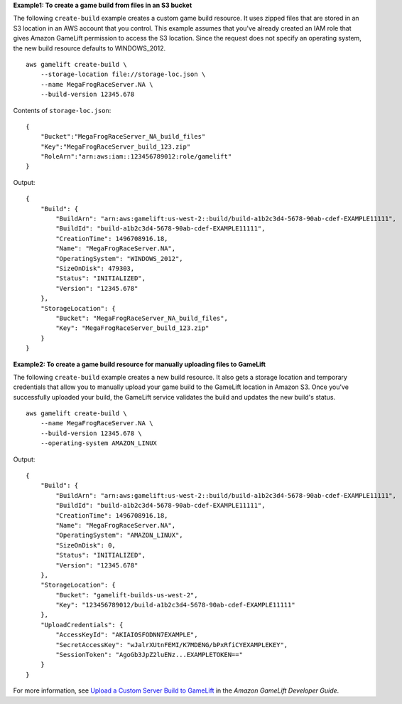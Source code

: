 **Example1: To create a game build from files in an S3 bucket**

The following ``create-build`` example creates a custom game build resource. It uses zipped files that are stored in an S3 location in an AWS account that you control. This example assumes that you've already created an IAM role that gives Amazon GameLift permission to access the S3 location. Since the request does not specify an operating system, the new build resource defaults to WINDOWS_2012. ::

    aws gamelift create-build \
        --storage-location file://storage-loc.json \ 
        --name MegaFrogRaceServer.NA \
        --build-version 12345.678

Contents of ``storage-loc.json``::

    {
        "Bucket":"MegaFrogRaceServer_NA_build_files"
        "Key":"MegaFrogRaceServer_build_123.zip"
        "RoleArn":"arn:aws:iam::123456789012:role/gamelift"
    }

Output:: 

    {
        "Build": {
            "BuildArn": "arn:aws:gamelift:us-west-2::build/build-a1b2c3d4-5678-90ab-cdef-EXAMPLE11111",
            "BuildId": "build-a1b2c3d4-5678-90ab-cdef-EXAMPLE11111",
            "CreationTime": 1496708916.18, 
            "Name": "MegaFrogRaceServer.NA", 
            "OperatingSystem": "WINDOWS_2012", 
            "SizeOnDisk": 479303, 
            "Status": "INITIALIZED", 
            "Version": "12345.678"
        },
        "StorageLocation": {
            "Bucket": "MegaFrogRaceServer_NA_build_files", 
            "Key": "MegaFrogRaceServer_build_123.zip"
        }
    }

**Example2: To create a game build resource for manually uploading files to GameLift**

The following ``create-build`` example creates a new build resource. It also gets a storage location and temporary credentials that allow you to manually upload your game build to the GameLift location in Amazon S3. Once you've successfully uploaded your build, the GameLift service validates the build and updates the new build's status. ::

    aws gamelift create-build \
        --name MegaFrogRaceServer.NA \
        --build-version 12345.678 \
        --operating-system AMAZON_LINUX

Output::

    {
        "Build": {
            "BuildArn": "arn:aws:gamelift:us-west-2::build/build-a1b2c3d4-5678-90ab-cdef-EXAMPLE11111",
            "BuildId": "build-a1b2c3d4-5678-90ab-cdef-EXAMPLE11111", 
            "CreationTime": 1496708916.18, 
            "Name": "MegaFrogRaceServer.NA", 
            "OperatingSystem": "AMAZON_LINUX", 
            "SizeOnDisk": 0, 
            "Status": "INITIALIZED", 
            "Version": "12345.678"
        }, 
        "StorageLocation": {
            "Bucket": "gamelift-builds-us-west-2", 
            "Key": "123456789012/build-a1b2c3d4-5678-90ab-cdef-EXAMPLE11111"
        }, 
        "UploadCredentials": {
            "AccessKeyId": "AKIAIOSFODNN7EXAMPLE", 
            "SecretAccessKey": "wJalrXUtnFEMI/K7MDENG/bPxRfiCYEXAMPLEKEY", 
            "SessionToken": "AgoGb3JpZ2luENz...EXAMPLETOKEN=="
        }
    }

For more information, see `Upload a Custom Server Build to GameLift <https://docs.aws.amazon.com/gamelift/latest/developerguide/gamelift-build-cli-uploading.html>`__ in the *Amazon GameLift Developer Guide*.
